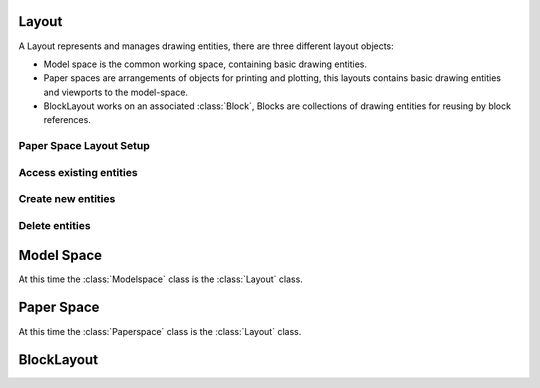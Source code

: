 .. _layout:

Layout
======

A Layout represents and manages drawing entities, there are three different
layout objects:

- Model space is the common working space, containing basic drawing entities.
- Paper spaces are arrangements of objects for printing and plotting,
  this layouts contains basic drawing entities and viewports to the model-space.
- BlockLayout works on an associated :class:`Block`, Blocks are
  collections of drawing entities for reusing by block references.

.. class:: Layout

Paper Space Layout Setup
------------------------

.. method:: Layout.page_setup(size=(297, 210), margins=(10, 15, 10, 15), units='mm', offset=(0, 0), rotation=0, scale=16, name='ezdxf', device='DWG to PDF.pc3')

    Setup plot settings and paper size and reset viewports. All parameters in given *units* (mm or inch).
    DXF R12 not supported yet.

    :param size: paper size as (width, height) tuple
    :param margins: (top, right, bottom, left) hint: clockwise
    :param units: 'mm' or 'inch'
    :param offset: plot origin offset as (x, y) tuple
    :param rotation: 0=no rotation, 1=90deg count-clockwise, 2=upside-down, 3=90deg clockwise
    :param scale: int 0-32 = standard scale type or tuple(numerator, denominator) e.g. (1, 50) for 1:50
    :param name: paper name prefix '{name}_({width}_x_{height}_{unit})'
    :param device: device .pc3 configuration file or system printer name

.. method:: Layout.reset_viewports()

    Delete all existing viewports, and add a new main viewport. (in :meth:`~Layout.page_setup` included)

.. method:: Layout.reset_extends()

    Reset paper space extends. (in :meth:`~Layout.page_setup` included)

.. method:: Layout.reset_paper_limits()

    Reset paper space limits. (in :meth:`~Layout.page_setup` included)

.. method:: Layout.get_paper_limits()

    Returns paper limits in plot paper units, relative to the plot origin, as tuple ((x1, y1), (x2, y2)).
    Lower left corner is (x1, y1), upper right corner is (x2, y2).

    The plot origin is lower left corner of printable area + plot origin offset.

.. method:: Layout.set_plot_type(value=5)

    Set plot type:

    - 0 = last screen display
    - 1 = drawing extents
    - 2 = drawing limits
    - 3 = view specific (defined by Layout.dxf.plot_view_name)
    - 4 = window specific (defined by Layout.set_plot_window_limits())
    - 5 = layout information (default)

.. method:: Layout.set_plot_style(name='ezdxf.ctb', show=False)

    Set current plot style e.g. "acad.ctb", and *show* impact of plot style also on screen.

.. method:: Layout.set_plot_window(lower_left=(0, 0), upper_right=(0, 0))

    Set plot window size in (scaled) paper space units, and relative to the plot origin.

Access existing entities
------------------------

.. method:: Layout.__iter__()

   Iterate over all drawing entities in this layout.

.. method:: Layout.__contains__(entity)

   Test if the layout contains the drawing element `entity` (aka `in` operator).

.. method:: Layout.query(query='*')

   Get included DXF entities matching the :ref:`entity query string` *query*.
   Returns a sequence of type :class:`EntityQuery`.

.. method:: Layout.groupby(dxfattrib='', key=None)

   Returns a dict of entity lists, where entities are grouped by a dxfattrib or a key function.

   :param str dxfattrib: grouping DXF attribute like 'layer'
   :param function key: key function, which accepts a DXFEntity as argument, returns grouping key of this entity or
       None for ignore this object. Reason for ignoring: a queried DXF attribute is not supported by this entity

Create new entities
-------------------

.. method:: Layout.add_point(location, dxfattribs=None)

   Add a :class:`Point` element at `location`.

.. method:: Layout.add_line(start, end, dxfattribs=None)

   Add a :class:`Line` element, starting at 2D/3D point `start` and ending at
   the 2D/3D point `end`.

.. method:: Layout.add_circle(center, radius, dxfattribs=None)

   Add a :class:`Circle` element, `center` is 2D/3D point, `radius` in drawing
   units.

.. method:: Layout.add_ellipse(center, major_axis=(1, 0, 0), ratio=1, start_param=0, end_param=6.283185307, dxfattribs=None)

   Add an :class:`Ellipse` element, `center` is 2D/3D point, `major_axis` as vector, `ratio` is the ratio of minor axis
   to major axis, `start_param` and `end_param` defines start and end point of the ellipse, a full ellipse goes from 0
   to 2*pi. The ellipse goes from start to end param in *counter clockwise* direction.

.. method:: Layout.add_arc(center, radius, start_angle, end_angle, dxfattribs=None)

   Add an :class:`Arc` element, `center` is 2D/3D point, `radius` in drawing
   units, `start_angle` and `end_angle` in degrees. The arc goes from start_angle to end_angle in *counter clockwise*
   direction.

.. method:: Layout.add_solid(points, dxfattribs=None)

   Add a :class:`Solid` element, `points` is list of 3 or 4 2D/3D points.

.. method:: Layout.add_trace(points, dxfattribs=None)

   Add a :class:`Trace` element, `points` is list of 3 or 4 2D/3D points.

.. method:: Layout.add_3dface(points, dxfattribs=None)

   Add a :class:`3DFace` element, `points` is list of 3 or 4 2D/3D points.

.. method:: Layout.add_text(text, dxfattribs=None)

   Add a :class:`Text` element, `text` is a string, see also :class:`Style`.

.. method:: Layout.add_blockref(name, insert, dxfattribs=None)

   Add an :class:`Insert` element, `name` is the block name, `insert` is a
   2D/3D point.

.. method:: Layout.add_auto_blockref(name, insert, values, dxfattribs=None)

   Add an :class:`Insert` element, `name` is the block name, `insert` is a
   2D/3D point. Add :class:`Attdef`, defined in the block definition,
   automatically as :class:`Attrib` to the block reference, and set text of
   :class:`Attrib`. `values` is a dict with key=tag, value=text values.
   The :class:`Attrib` elements are placed relative to the insert point =
   block base point.

.. method:: Layout.add_attrib(tag, text, insert, dxfattribs=None)

   Add an :class:`Attrib` element, `tag` is the attrib-tag, `text` is the
   attrib content.

.. method:: Layout.add_polyline2d(points, dxfattribs=None)

   Add a :class:`Polyline` element, `points` is list of 2D points.

.. method:: Layout.add_polyline3d(points, dxfattribs=None)

   Add a :class:`Polyline` element, `points` is list of 3D points.

.. method:: Layout.add_polymesh(size=(3, 3), dxfattribs=None)

   Add a :class:`Polymesh` element, `size` is a 2-tuple (`mcount`, `ncount`).
   A polymesh is a grid of `mcount` x `ncount` vertices and every vertex has its
   own xyz-coordinates.

.. method:: Layout.add_polyface(dxfattribs=None)

   Add a :class:`Polyface` element.

.. method:: Layout.add_lwpolyline(points, dxfattribs=None)

   Add a 2D polyline, `points` is a list of (x, y, [start_width, [end_width, [bulge]]]) tuples. Set start_width,
   end_width to 0 to be ignored (x, y, 0, 0, bulge). A :class:`LWPolyline` is defined as a single graphic entity and
   consume less disk space and memory. (requires DXF version AC1015 or later)

.. method:: Layout.add_mtext(text, dxfattribs=None)

   Add a :class:`MText` element, which is a multiline text element with automatic text wrapping at boundaries.
   The `char_height` is the initial character height in drawing units, `width` is the width of the text boundary
   in drawing units. (requires DXF version AC1015 or later)

.. method:: Layout.add_shape(name, insert=(0, 0, 0), size=1.0, dxfattribs=None)

   Add a :class:`Shape` reference to a external stored shape.

.. method:: Layout.add_ray(start, unit_vector, dxfattribs=None)

   Add a :class:`Ray` that starts at a point and continues to infinity (construction line).
   (requires DXF version AC1015 or later)

.. method:: Layout.add_xline(start, unit_vector, dxfattribs=None)

   Add an infinity :class:`XLine` (construction line).
   (requires DXF version AC1015 or later)

.. method:: Layout.add_spline(fit_points=None, dxfattribs=None)

   Add a :class:`Spline`, `fit_points` has to be a list (container or generator) of (x, y, z) tuples.
   (requires DXF version AC1015 or later)

   AutoCAD creates a spline through fit points by a proprietary algorithm. `ezdxf` can not reproduce the control point
   calculation.

.. method:: Layout.add_open_spline(control_points, degree=3, dxfattribs=None)

   Add an open uniform :class:`Spline`, `control_points` has to be a list (container or generator) of (x, y, z) tuples,
   `degree` specifies degree of spline. (requires DXF version AC1015 or later)

   Open uniform B-splines start and end at your first and last control points.

.. method:: Layout.add_closed_spline(control_points, degree=3, dxfattribs=None)

   Add a closed uniform :class:`Spline`, `control_points` has to be a list (container or generator) of (x, y, z) tuples,
   `degree` specifies degree of spline. (requires DXF version AC1015 or later)

   Closed uniform B-splines is a closed curve start and end at the first control points.

.. method:: Layout.add_rational_spline(control_points, weights, degree=3, dxfattribs=None)

   Add an open rational uniform :class:`Spline`, `control_points` has to be a list (container or generator) of (x, y, z)
   tuples, `weights` has to be a list of values, which defines the influence of the associated control point, therefor
   count of control points has to be equal to the count of weights, `degree` specifies degree of spline. (requires DXF
   version AC1015 or later)

   Open rational uniform B-splines start and end at your first and last control points, and have additional control
   possibilities by weighting each control point.

.. method:: Layout.add_closed_rational_spline(control_points, weights, degree=3, dxfattribs=None)

   Add a closed rational uniform :class:`Spline`, `control_points` has to be a list (container or generator) of (x, y, z)
   tuples, `weights` has to be a list of values, which defines the influence of the associated control point, therefor
   count of control points has to be equal to the count of weights, `degree` specifies degree of spline. (requires DXF
   version AC1015 or later)

   Closed rational uniform B-splines start and end at the first control point, and have additional control
   possibilities by weighting each control point.


.. method:: Layout.add_body(acis_data="", dxfattribs=None)

   Add a :class:`Body` entity, `acis_data` has to be a list (container or generator) of text lines **without** line
   endings. (requires DXF version AC1015 or later)

.. method:: Layout.add_region(acis_data="", dxfattribs=None)

   Add a :class:`Region` entity, `acis_data` has to be a list (container or generator) of text lines **without** line
   endings. (requires DXF version AC1015 or later)

.. method:: Layout.add_3dsolid(acis_data="", dxfattribs=None)

   Add a :class:`3DSolid` entity, `acis_data` has to be a list (container or generator) of text lines **without** line
   endings. (requires DXF version AC1015 or later)

.. method:: Layout.add_hatch(color=7, dxfattribs=None)

   Add a :class:`Hatch` entity, *color* as ACI (AutoCAD Color Index), default is 7 (black/white).
   (requires DXF version AC1015 or later)

.. method:: Layout.add_image(image_def, insert, size_in_units, rotation=0, dxfattribs=None)

   Add an :class:`Image` entity, *insert* is the insertion point as (x, y [,z]) tuple, *size_in_units* is the image
   size as (x, y) tuple in drawing units, *image_def* is the required :class:`ImageDef`, *rotation* is the rotation
   angle around the z-axis in degrees. Create :class:`ImageDef` by the :class:`Drawing` factory function
   :meth:`~Drawing.add_image_def`, see :ref:`tut_image`. (requires DXF version AC1015 or later)

.. method:: Layout.add_underlay(underlay_def, insert=(0, 0, 0), scale=(1, 1, 1), rotation=0, dxfattribs=None)

   Add an :class:`Underlay` entity, *insert* is the insertion point as (x, y [,z]) tuple, *scale* is the underlay
   scaling factor as (x, y, z) tuple, *underlay_def* is the required :class:`UnderlayDefinition`, *rotation* is the
   rotation angle around the z-axis in degrees. Create :class:`UnderlayDef` by the :class:`Drawing` factory function
   :meth:`~Drawing.add_underlay_def`, see :ref:`tut_underlay`. (requires DXF version AC1015 or later)

.. method:: Layout.add_entity(dxfentity)

   Add an existing DXF entity to a layout, but be sure to unlink (:meth:`~Layout.unlink_entity()`) first the entity from
   the previous owner layout.


Delete entities
---------------

.. method:: Layout.unlink_entity(entity)

   Unlink `entity` from layout but does not delete entity from the drawing database.

.. method:: Layout.delete_entity(entity)

   Delete `entity` from layout and drawing database.

.. method:: Layout.delete_all_entities()

   Delete all `entities` from layout and drawing database.

.. _model space:

Model Space
===========

.. class:: Modelspace

   At this time the :class:`Modelspace` class is the :class:`Layout` class.


.. method:: Modelspace.new_geodata(dxfattribs=None)

    Creates a new :class:`GeoData` entity and replaces existing ones. The GEODATA entity resides in the OBJECTS section
    and NOT in the layout entity space and it is linked to the layout by an extension dictionary located in BLOCK_RECORD
    of the layout.

    The GEODATA entity requires DXF version R2010 (AC1024) or later. The DXF Reference does not document if other
    layouts than model space supports geo referencing, so getting/setting geo data may only make sense for the model
    space layout, but it is also available in paper space layouts.

.. method:: Modelspace.get_geodata(dxfattribs=None)

    Returns the :class:`GeoData` entity associated to this layout or None.

.. _paper space:

Paper Space
===========

.. class:: Paperspace

   At this time the :class:`Paperspace` class is the :class:`Layout` class.

.. _block layout:

BlockLayout
===========

.. class:: BlockLayout(Layout)

.. attribute:: BlockLayout.name

   The name of the associated block element. (read/write)

.. attribute:: BlockLayout.block

   Get the associated DXF *BLOCK* entity.

.. method:: BlockLayout.add_attdef(tag, insert=(0, 0), dxfattribs=None)

   Add an :class:`Attdef` element, `tag` is the attribute-tag, `insert` is the
   2D/3D insertion point of the Attribute. Set position and alignment by the idiom::

      myblock.add_attdef('NAME').set_pos((2, 3), align='MIDDLE_CENTER')

.. method:: BlockLayout.attdefs()

   Iterator for included :class:`Attdef` entities.

.. method:: BlockLayout.has_attdef(tag)

   Returns `True` if an attdef `tag` exists else `False`.

.. method:: BlockLayout.get_attdef(tag)

   Get the attribute definition object :class:`Attdef` with :code:`object.dxf.tag == tag`, returns
   :code:`None` if not found.

.. method:: BlockLayout.get_attdef_text(tag, default=None)

   Get content text for attdef `tag` as string or return `default` if no attdef `tag` exists.

